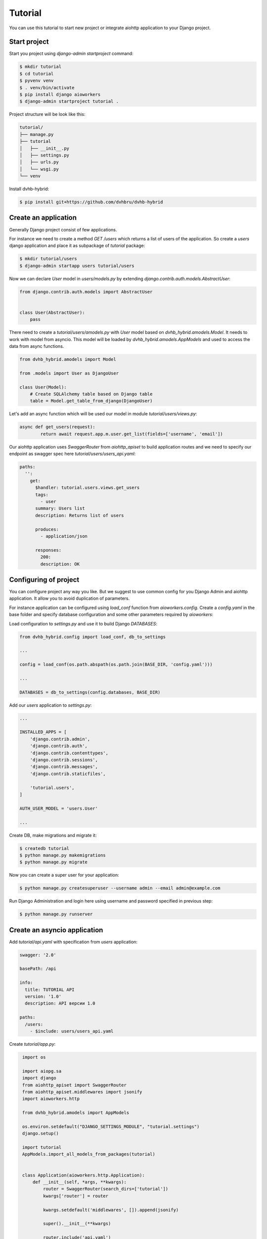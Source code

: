 Tutorial
========

You can use this tutorial to start new project or integrate aiohttp application to your Django project.

Start project
-------------

Start you project using `django-admin startproject` command:

.. code-block:: shell

    $ mkdir tutorial
    $ cd tutorial
    $ pyvenv venv
    $ . venv/bin/activate
    $ pip install django aioworkers
    $ django-admin startproject tutorial .

Project structure will be look like this:

.. code-block:: none

    tutorial/
    ├── manage.py
    ├── tutorial
    │   ├── __init__.py
    │   ├── settings.py
    │   ├── urls.py
    │   └── wsgi.py
    └── venv

Install dvhb-hybrid:

.. code-block:: shell

    $ pip install git+https://github.com/dvhbru/dvhb-hybrid

Create an application
---------------------

Generally Django project consist of few applications.

For instance we need to create a method `GET /users` which returns a list of users of the application.
So create a `users` django application and place it as subpackage of `tutorial` package:

.. code-block:: shell

    $ mkdir tutorial/users
    $ django-admin startapp users tutorial/users

Now we can declare `User` model in `users/models.py` by extending `django.contrib.auth.models.AbstractUser`:

.. code-block:: python

    from django.contrib.auth.models import AbstractUser


    class User(AbstractUser):
        pass


There need to create a `tutorial/users/amodels.py` with `User` model based on `dvhb_hybrid.amodels.Model`.
It needs to work with model from asyncio.
This model will be loaded by `dvhb_hybrid.amodels.AppModels` and used to access the data from async functions.

.. code-block:: python

    from dvhb_hybrid.amodels import Model

    from .models import User as DjangoUser

    class User(Model):
        # Create SQLAlchemy table based on Django table
        table = Model.get_table_from_django(DjangoUser)


Let's add an async function which will be used our model in module `tutorial/users/views.py`:

.. code-block:: python

    async def get_users(request):
	    return await request.app.m.user.get_list(fields=['username', 'email'])



Our aiohttp application uses `SwaggerRouter` from `aiohttp_apiset` to build application routes and we need to specify
our endpoint as swagger spec here `tutorial/users/users_api.yaml`:

.. code-block:: yaml

    paths:
      '':
        get:
          $handler: tutorial.users.views.get_users
          tags:
            - user
          summary: Users list
          description: Returns list of users

          produces:
            - application/json

          responses:
            200:
            description: OK

Configuring of project
----------------------

You can configure project any way you like.
But we suggest to use common config for you Django Admin and aiohttp application.
It allow you to avoid duplication of parameters.

For instance application can be configured using `load_conf` function from `aioworkers.config`.
Create a `config.yaml` in the base folder and specify database configuration
and some other parameters required by `aioworkers`:

.. code-block:: yaml
    app:
      cls: tutorial.app.Application

    http:
      port: 8080

    databases:
      default:
        database: tutorial

Load configuration to `settings.py` and use it to build Django `DATABASES`:

.. code-block:: python

    from dvhb_hybrid.config import load_conf, db_to_settings

    ...

    config = load_conf(os.path.abspath(os.path.join(BASE_DIR, 'config.yaml')))

    ...

    DATABASES = db_to_settings(config.databases, BASE_DIR)

Add our `users` application to `settings.py`:

.. code-block:: python

    ...

    INSTALLED_APPS = [
        'django.contrib.admin',
        'django.contrib.auth',
        'django.contrib.contenttypes',
        'django.contrib.sessions',
        'django.contrib.messages',
        'django.contrib.staticfiles',

        'tutorial.users',
    ]

    AUTH_USER_MODEL = 'users.User'

    ...


Create DB, make migrations and migrate it:

.. code-block:: shell

    $ createdb tutorial
    $ python manage.py makemigrations
    $ python manage.py migrate

Now you can create a super user for your application:

.. code-block:: shell

    $ python manage.py createsuperuser --username admin --email admin@example.com

Run Django Administration and login here using username and password specified in previous step:

.. code-block:: shell

    $ python manage.py runserver

Create an asyncio application
-----------------------------

Add `tutorial/api.yaml` with specification from `users` application:

.. code-block:: yaml

    swagger: '2.0'

    basePath: /api

    info:
      title: TUTORIAL API
      version: '1.0'
      description: API версии 1.0

    paths:
      /users:
        - $include: users/users_api.yaml

Create `tutorial/app.py`:

.. code-block:: python

    import os

    import aiopg.sa
    import django
    from aiohttp_apiset import SwaggerRouter
    from aiohttp_apiset.middlewares import jsonify
    import aioworkers.http

    from dvhb_hybrid.amodels import AppModels

    os.environ.setdefault("DJANGO_SETTINGS_MODULE", "tutorial.settings")
    django.setup()

    import tutorial
    AppModels.import_all_models_from_packages(tutorial)


    class Application(aioworkers.http.Application):
        def __init__(self, *args, **kwargs):
            router = SwaggerRouter(search_dirs=['tutorial'])
            kwargs['router'] = router

            kwargs.setdefault('middlewares', []).append(jsonify)

            super().__init__(**kwargs)

            router.include('api.yaml')

            cls = type(self)
            self.on_startup.append(cls.startup_database)
            self.on_cleanup.append(cls.cleanup_database)

        async def startup_database(self):
            dbparams = self.config.databases.default
            self['db'] = await aiopg.sa.create_engine(**dbparams)
            self.models = self.m = AppModels(self)

        async def cleanup_database(self):
            self['db'].close()
            await self['db'].wait_closed()



   So now we can run an application:

.. code-block:: shell

    $ python -m aioworkers -c config.yaml

This will run application on `localhost:8080` with Swagger UI here `http://localhost:8080/apidoc/`.

Test API via curl:

.. code-block:: shell

    $ curl -X GET http://localhost:8080/api/users
    [{"username": "admin", "email": "admin@example.com"}]

Final project structure will be looked like this:

.. code-block:: none

    tutorial/
    ├── config.yaml
    ├── manage.py
    ├── tutorial
    │   ├── __init__.py
    │   ├── api.yaml
    │   ├── app.py
    │   ├── settings.py
    │   ├── urls.py
    │   ├── users
    │   │   ├── __init__.py
    │   │   ├── amodels.py
    │   │   ├── apps.py
    │   │   ├── migrations
    │   │   │   ├── 0001_initial.py
    │   │   │   ├── __init__.py
    │   │   ├── models.py
    │   │   ├── tests.py
    │   │   ├── users_api.yaml
    │   │   └── views.py
    │   └── wsgi.py